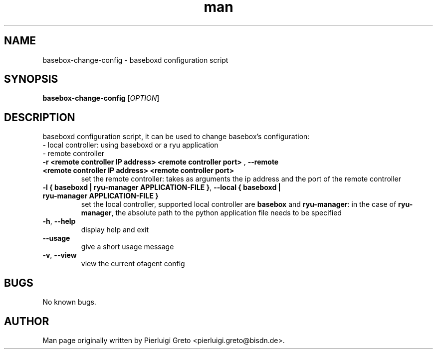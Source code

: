.\" Manpage for basebox-change-config.
.\" Contact pierluigi.greto@bisdn.de to correct errors or typos.
.TH man 8 "30 January 2019" "1.0" "basebox-change-config man page"
.SH NAME
basebox-change-config \- baseboxd configuration script
.SH SYNOPSIS
.B basebox-change-config
[\fI\,OPTION\/\fR]
.SH DESCRIPTION
.PP
baseboxd configuration script, it can be used to change basebox's configuration:
      - local controller: using baseboxd or a ryu application
      - remote controller
.TP
\fB\-r <remote controller IP address> <remote controller port>\fR , \fB\--remote <remote controller IP address> <remote controller port>\fR
set the remote controller: takes as arguments the ip address and the port of the remote controller
.TP
\fB\-l { baseboxd | ryu-manager APPLICATION-FILE }\fR, \fB\--local { baseboxd | ryu-manager APPLICATION-FILE }\fR
set the local controller, supported local controller are \fBbasebox\fR and \fBryu-manager\fR: in the case of \fBryu-manager\fR, the absolute path to the python application file needs to be specified
.TP
\fB\-h\fR, \fB\--help\fR
display help and exit
.TP
\fB\--usage\fR
give a short usage message
.TP
\fB\-v\fR, \fB\--view\fR
view the current ofagent config
.SH BUGS
No known bugs.
.SH AUTHOR
Man page originally written by Pierluigi Greto <pierluigi.greto@bisdn.de>.
